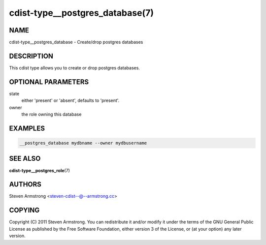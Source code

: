 cdist-type__postgres_database(7)
================================

NAME
----
cdist-type__postgres_database - Create/drop postgres databases


DESCRIPTION
-----------
This cdist type allows you to create or drop postgres databases.


OPTIONAL PARAMETERS
-------------------
state
   either 'present' or 'absent', defaults to 'present'.

owner
   the role owning this database


EXAMPLES
--------

.. code-block:: sh

    __postgres_database mydbname --owner mydbusername


SEE ALSO
--------
:strong:`cdist-type__postgres_role`\ (7)


AUTHORS
-------
Steven Armstrong <steven-cdist--@--armstrong.cc>


COPYING
-------
Copyright \(C) 2011 Steven Armstrong. You can redistribute it
and/or modify it under the terms of the GNU General Public License as
published by the Free Software Foundation, either version 3 of the
License, or (at your option) any later version.
